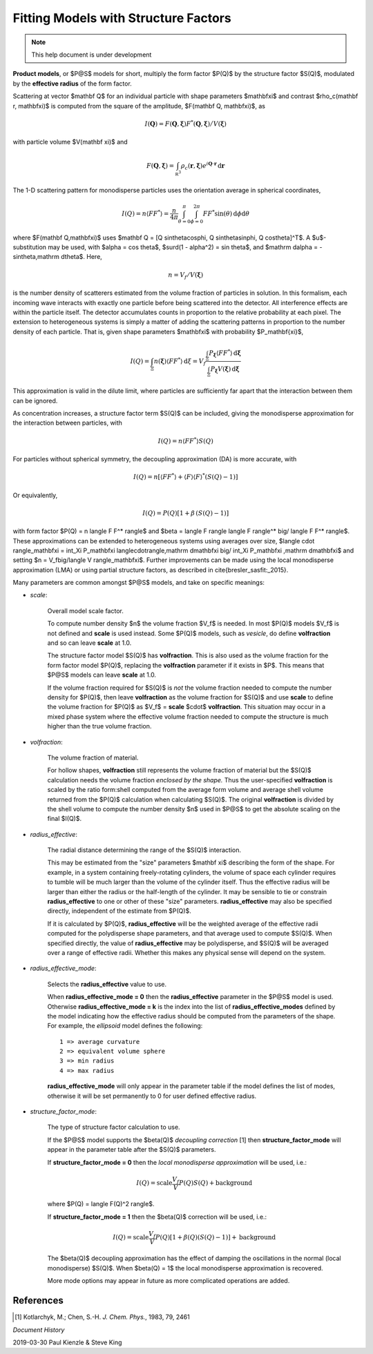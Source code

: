 .. fitting_sq.rst

.. Much of the following text was scraped from product.py

.. ZZZZZZZZZZZZZZZZZZZZZZZZZZZZZZZZZZZZZZZZZZZZZZZZZZZZZZZZZZZZZZZZZZZZZZZZZZZZ

.. _Product_Models:

Fitting Models with Structure Factors
-------------------------------------

.. note::

   This help document is under development

.. figure:: p_and_s_buttons.png

**Product models**, or $P@S$ models for short, multiply the form factor
$P(Q)$ by the structure factor $S(Q)$, modulated by the **effective radius**
of the form factor.


Scattering at vector $\mathbf Q$ for an individual particle with
shape parameters $\mathbf\xi$ and contrast $\rho_c(\mathbf r, \mathbf\xi)$
is computed from the square of the amplitude, $F(\mathbf Q, \mathbf\xi)$, as

.. math::
    I(\mathbf Q) = F(\mathbf Q, \mathbf\xi) F^*(\mathbf Q, \mathbf\xi)
        \big/ V(\mathbf\xi)

with particle volume $V(\mathbf \xi)$ and

.. math::
    F(\mathbf Q, \mathbf\xi) = \int_{\mathbb R^3} \rho_c(\mathbf r, \mathbf\xi)
        e^{i \mathbf Q \cdot \mathbf r} \,\mathrm d \mathbf r

The 1-D scattering pattern for monodisperse particles uses the orientation
average in spherical coordinates,

.. math::
    I(Q) = n \langle F F^*\rangle = \frac{n}{4\pi}
    \int_{\theta=0}^{\pi} \int_{\phi=0}^{2\pi}
    F F^* \sin(\theta) \,\mathrm d\phi \mathrm d\theta

where $F(\mathbf Q,\mathbf\xi)$ uses
$\mathbf Q = [Q \sin\theta\cos\phi, Q \sin\theta\sin\phi, Q \cos\theta]^T$.
A $u$-substitution may be used, with $\alpha = \cos \theta$,
$\surd(1 - \alpha^2) = \sin \theta$, and
$\mathrm d\alpha = -\sin\theta\,\mathrm d\theta$.
Here,

.. math:: n = V_f/V(\mathbf\xi)

is the number density of scatterers estimated from the volume fraction
of particles in solution. In this formalism, each incoming
wave interacts with exactly one particle before being scattered into the
detector. All interference effects are within the particle itself.
The detector accumulates counts in proportion to the relative probability
at each pixel. The extension to heterogeneous systems is simply a matter of
adding the scattering patterns in proportion to the number density of each
particle. That is, given shape parameters $\mathbf\xi$ with probability
$P_\mathbf{\xi}$,

.. math::

    I(Q) = \int_\Xi n(\mathbf\xi) \langle F F^* \rangle \,\mathrm d\xi
         = V_f\frac{\int_\Xi P_\mathbf{\xi} \langle F F^* \rangle
         \,\mathrm d\mathbf\xi}{\int_\Xi P_\mathbf\xi V(\mathbf\xi)\,\mathrm d\mathbf\xi}

This approximation is valid in the dilute limit, where particles are
sufficiently far apart that the interaction between them can be ignored.

As concentration increases, a structure factor term $S(Q)$ can be included,
giving the monodisperse approximation for the interaction between particles,
with

.. math:: I(Q) = n \langle F F^* \rangle S(Q)

For particles without spherical symmetry, the decoupling approximation (DA)
is more accurate, with

.. math::

    I(Q) = n [\langle F F^* \rangle
        + \langle F \rangle \langle F \rangle^* (S(Q) - 1)]

Or equivalently,

.. math:: I(Q) = P(Q)[1 + \beta\,(S(Q) - 1)]

with form factor $P(Q) = n \langle F F^* \rangle$ and
$\beta = \langle F \rangle \langle F \rangle^* \big/ \langle F F^* \rangle$.
These approximations can be extended to heterogeneous systems using averages
over size, $\langle \cdot \rangle_\mathbf\xi = \int_\Xi P_\mathbf\xi \langle\cdot\rangle\,\mathrm d\mathbf\xi \big/ \int_\Xi P_\mathbf\xi \,\mathrm d\mathbf\xi$ and setting
$n = V_f\big/\langle V \rangle_\mathbf\xi$.
Further improvements can be made using the local monodisperse
approximation (LMA) or using partial structure factors, as described
in \cite{bresler_sasfit:_2015}.

Many parameters are common amongst $P@S$ models, and take on specific meanings:

* *scale*:

    Overall model scale factor.

    To compute number density $n$ the volume fraction $V_f$ is needed.  In
    most $P(Q)$ models $V_f$ is not defined and **scale** is used instead.
    Some $P(Q)$ models, such as *vesicle*, do define **volfraction** and so
    can leave **scale** at 1.0.

    The structure factor model $S(Q)$ has **volfraction**.  This is also used
    as the volume fraction for the form factor model $P(Q)$, replacing the
    **volfraction** parameter if it exists in $P$. This means that
    $P@S$ models can leave **scale** at 1.0.

    If the volume fraction required for $S(Q)$ is *not* the volume fraction
    needed to compute the number density for $P(Q)$, then leave
    **volfraction** as the volume fraction for $S(Q)$ and use
    **scale** to define the volume fraction for $P(Q)$ as
    $V_f$ = **scale**  $\cdot$  **volfraction**.  This situation may
    occur in a mixed phase system where the effective volume
    fraction needed to compute the structure is much higher than the
    true volume fraction.

* *volfraction*:

    The volume fraction of material.

    For hollow shapes, **volfraction** still represents the volume fraction of
    material but the $S(Q)$ calculation needs the volume fraction *enclosed by*
    *the shape.*  Thus the user-specified **volfraction** is scaled by the ratio
    form:shell computed from the average form volume and average shell volume
    returned from the $P(Q)$ calculation when calculating $S(Q)$.  The original
    **volfraction** is divided by the shell volume to compute the number
    density $n$ used in $P@S$ to get the absolute scaling on the final $I(Q)$.

* *radius_effective*:

    The radial distance determining the range of the $S(Q)$ interaction.

    This may be estimated from the "size" parameters $\mathbf \xi$ describing
    the form of the shape.  For example, in a system containing freely-rotating
    cylinders, the volume of space each cylinder requires to tumble will be
    much larger than the volume of the cylinder itself.  Thus the effective
    radius will be larger than either the radius or the half-length of the
    cylinder.  It may be sensible to tie or constrain **radius_effective**
    to one or other of these "size" parameters. **radius_effective** may
    also be specified directly, independent of the estimate from $P(Q)$.

    If it is calculated by $P(Q)$, **radius_effective** will be the
    weighted average of the effective radii computed for the polydisperse
    shape parameters, and that average used to compute $S(Q)$.  When
    specified directly, the value of **radius_effective** may be
    polydisperse, and $S(Q)$ will be averaged over a range of effective
    radii.  Whether this makes any physical sense will depend on the system.

* *radius_effective_mode*:

    Selects the **radius_effective** value to use.

    When **radius_effective_mode = 0** then the **radius_effective**
    parameter in the $P@S$ model is used.  Otherwise
    **radius_effective_mode = k** is the index into the list of
    **radius_effective_modes** defined by the model indicating how the
    effective radius should be computed from the parameters of the shape.
    For example, the *ellipsoid* model defines the following::

        1 => average curvature
        2 => equivalent volume sphere
        3 => min radius
        4 => max radius

    **radius_effective_mode** will only appear in the parameter table if
    the model defines the list of modes, otherwise it will be set permanently
    to 0 for user defined effective radius.

* *structure_factor_mode*:

    The type of structure factor calculation to use.

    If the $P@S$ model supports the $\beta(Q)$ *decoupling correction* [1]
    then **structure_factor_mode** will appear in the parameter table after
    the $S(Q)$ parameters.

    If **structure_factor_mode = 0** then the
    *local monodisperse approximation* will be used, i.e.:

    .. math::
        I(Q) = \text{scale} \frac{V_f}{V} P(Q) S(Q) + \text{background}

    where $P(Q) = \langle F(Q)^2 \rangle$.

    If **structure_factor_mode = 1** then the $\beta(Q)$ correction will be
    used, i.e.:

    .. math::
        I(Q) = \text{scale} \frac{V_f}{V} P(Q) [ 1 + \beta(Q) (S(Q) - 1) ]
        + \text{background}

    The $\beta(Q)$ decoupling approximation has the effect of damping the
    oscillations in the normal (local monodisperse) $S(Q)$. When $\beta(Q) = 1$
    the local monodisperse approximation is recovered.

    More mode options may appear in future as more complicated operations are
    added.

References
^^^^^^^^^^

.. [#] Kotlarchyk, M.; Chen, S.-H. *J. Chem. Phys.*, 1983, 79, 2461

.. ZZZZZZZZZZZZZZZZZZZZZZZZZZZZZZZZZZZZZZZZZZZZZZZZZZZZZZZZZZZZZZZZZZZZZZZZZZZZ

*Document History*

| 2019-03-30 Paul Kienzle & Steve King
